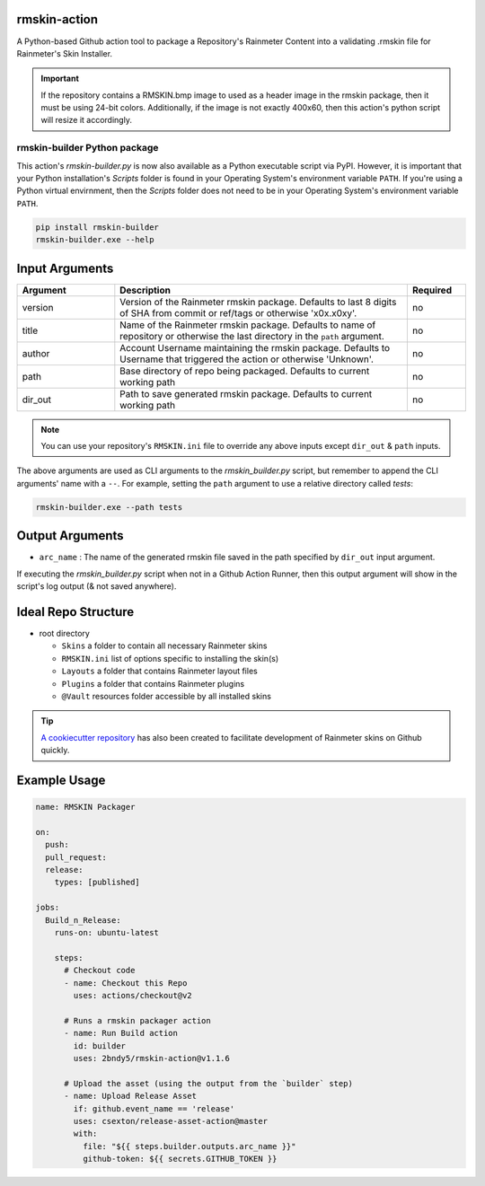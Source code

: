 
.. image:: https://github.com/2bndy5/rmskin-action/workflows/CI/badge.svg
    :target: https://github.com/2bndy5/rmskin-action/actions
.. image:: https://img.shields.io/pypi/v/rmskin-builder.svg
    :target: https://pypi.python.org/pypi/rmskin-builder
    :alt: latest version on PyPI

rmskin-action
=============

A Python-based Github action tool to package a Repository's Rainmeter Content into a validating
.rmskin file for Rainmeter's Skin Installer.

.. important::
    If the repository contains a RMSKIN.bmp image to used as a header image in the rmskin package,
    then it must be using 24-bit colors. Additionally, if the image is not exactly 400x60, then
    this action's python script will resize it accordingly.

rmskin-builder Python package
-----------------------------

This action's *rmskin-builder.py* is now also available as a Python executable script via PyPI.
However, it is important that your Python installation's *Scripts* folder is found in your
Operating System's environment variable ``PATH``. If you're using a Python virtual envirnment,
then the *Scripts* folder does not need to be in your Operating System's environment variable
``PATH``.

.. code-block:: shell

    pip install rmskin-builder
    rmskin-builder.exe --help

Input Arguments
===============

.. csv-table::
    :header: "Argument", "Description", "Required"
    :widths: 5, 15, 3

    "version", "Version of the Rainmeter rmskin package. Defaults to last 8 digits of SHA from commit or ref/tags or otherwise 'x0x.x0xy'.", "no"
    "title", "Name of the Rainmeter rmskin package. Defaults to name of repository or otherwise the last directory in the ``path`` argument.", "no"
    "author", "Account Username maintaining the rmskin package. Defaults to Username that triggered the action or otherwise 'Unknown'.", "no"
    "path", "Base directory of repo being packaged. Defaults to current working path", "no"
    "dir_out", "Path to save generated rmskin package. Defaults to current working path", "no"
.. note::
    You can use your repository's ``RMSKIN.ini`` file to override any above inputs except ``dir_out`` & ``path`` inputs.

The above arguments are used as CLI arguments to the *rmskin_builder.py* script, but remember to
append the CLI arguments' name with a ``--``. For example, setting the ``path`` argument to use a
relative directory called *tests*:

.. code-block:: shell

    rmskin-builder.exe --path tests

Output Arguments
================

* ``arc_name`` : The name of the generated rmskin file saved in the
  path specified by ``dir_out`` input argument.

If executing the *rmskin_builder.py* script when not in a Github Action Runner, then this output
argument will show in the script's log output (& not saved anywhere).

Ideal Repo Structure
====================

- root directory

  - ``Skins``       a folder to contain all necessary Rainmeter skins
  - ``RMSKIN.ini``  list of options specific to installing the skin(s)
  - ``Layouts``     a folder that contains Rainmeter layout files
  - ``Plugins``     a folder that contains Rainmeter plugins
  - ``@Vault``      resources folder accessible by all installed skins

.. tip::
    `A cookiecutter repository <https://github.com/2bndy5/Rainmeter-Cookiecutter>`_
    has also been created to facilitate development of Rainmeter skins on Github
    quickly.

Example Usage
=============

.. code-block:: yaml

    name: RMSKIN Packager

    on:
      push:
      pull_request:
      release:
        types: [published]

    jobs:
      Build_n_Release:
        runs-on: ubuntu-latest

        steps:
          # Checkout code
          - name: Checkout this Repo
            uses: actions/checkout@v2

          # Runs a rmskin packager action
          - name: Run Build action
            id: builder
            uses: 2bndy5/rmskin-action@v1.1.6

          # Upload the asset (using the output from the `builder` step)
          - name: Upload Release Asset
            if: github.event_name == 'release'
            uses: csexton/release-asset-action@master
            with:
              file: "${{ steps.builder.outputs.arc_name }}"
              github-token: ${{ secrets.GITHUB_TOKEN }}
